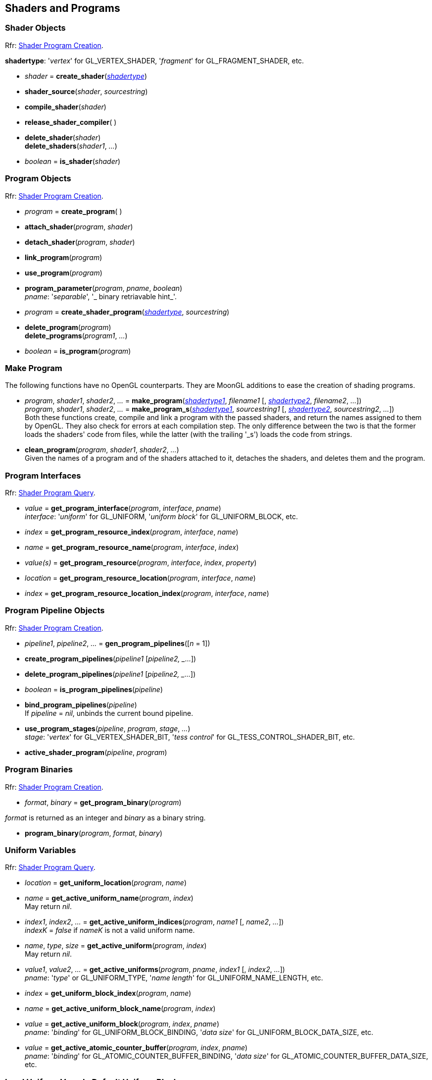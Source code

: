 
== Shaders and Programs

=== Shader Objects

[small]#Rfr: https://www.opengl.org/wiki/Category:Core_API_Ref_Shader_Program_Creation[Shader Program Creation].#

[[shadertype]]
[small]#*shadertype*: '_vertex_' for GL_VERTEX_SHADER, '_fragment_' for GL_FRAGMENT_SHADER, etc.#

[[gl.create_shader]]
* _shader_ = *create_shader*(<<shadertype, _shadertype_>>)

[[gl.shader_source]]
* *shader_source*(_shader_, _sourcestring_)

[[gl.compile_shader]]
* *compile_shader*(_shader_)

[[gl.release_shader_compiler]]
* *release_shader_compiler*( )

[[gl.delete_shader]]
* *delete_shader*(_shader_) +
*delete_shaders*(_shader1_, _..._)

[[gl.is_shader]]
* _boolean_ = *is_shader*(_shader_)


=== Program Objects

[small]#Rfr: https://www.opengl.org/wiki/Category:Core_API_Ref_Shader_Program_Creation[Shader Program Creation].#

[[gl.create_program]]
* _program_ = *create_program*( )

[[gl.attach_shader]]
* *attach_shader*(_program_, _shader_) +

[[gl.detach_shader]]
* *detach_shader*(_program_, _shader_) +

[[gl.link_program]]
* *link_program*(_program_) +

[[gl.use_program]]
* *use_program*(_program_) +

[[gl.program_parameter]]
* *program_parameter*(_program_, _pname_, _boolean_) +
[small]#_pname_: '_separable_', '_ binary retriavable hint_'.#

[[gl.create_shader_program]]
* _program_ = *create_shader_program*(<<shadertype, _shadertype_>>, _sourcestring_)

[[gl.delete_program]]
* *delete_program*(_program_) +
*delete_programs*(_program1_, _..._)

[[gl.is_program]]
* _boolean_ = *is_program*(_program_)

=== Make Program

The following functions have no OpenGL counterparts. They are MoonGL additions to ease
the creation of shading programs.

[[gl.make_program]]
* _program_, _shader1_, _shader2_, _..._ = 
*make_program*(<<shadertype, _shadertype1_>>, _filename1_ [, <<shadertype, _shadertype2_>>, _filename2_, _..._]) +
_program_, _shader1_, _shader2_, _..._ = 
*make_program_s*(<<shadertype, _shadertype1_>>, _sourcestring1_ [, <<shadertype, _shadertype2_>>, _sourcestring2_, _..._]) +
[small]#Both these functions create, compile and link a program with the passed shaders,
and return the names assigned to them by OpenGL.
They also check for errors at each compilation step. 
The only difference between the two is that the former loads the shaders' code from files,
while the latter (with the trailing '_s') loads the code from strings.#

* *clean_program*(_program_, _shader1_, _shader2_, _..._) +
[small]#Given the names of a program and of the shaders attached to it, detaches the
shaders, and deletes them and the program.#


=== Program Interfaces

[small]#Rfr: https://www.opengl.org/wiki/Category:Core_API_Ref_Shader_Program_Query[Shader Program Query].#

[[gl.get_program_interface]]
* _value_ = *get_program_interface*(_program_, _interface_, _pname_) +
[small]#_interface_: '_uniform_' for GL_UNIFORM, '_uniform block_' for GL_UNIFORM_BLOCK, etc.#

[[gl.get_program_resource_index]]
* _index_ = *get_program_resource_index*(_program_, _interface_, _name_)

[[gl.get_program_resource_name]]
* _name_ = *get_program_resource_name*(_program_, _interface_, _index_)

[[gl.get_program_resource]]
* _value(s)_ = *get_program_resource*(_program_, _interface_, _index_, _property_)

[[gl.get_program_resource_location]]
* _location_ = *get_program_resource_location*(_program_, _interface_, _name_)

[[gl.get_program_resource_location_index]]
* _index_ = *get_program_resource_location_index*(_program_, _interface_, _name_)

=== Program Pipeline Objects

[small]#Rfr: https://www.opengl.org/wiki/Category:Core_API_Ref_Shader_Program_Creation[Shader Program Creation].#

[[gl.gen_program_pipelines]]
* _pipeline1_, _pipeline2_, _..._ = *gen_program_pipelines*([_n_ = 1])

[[gl.create_program_pipelines]]
* *create_program_pipelines*(_pipeline1_ [_pipeline2, _..._])

[[gl.delete_program_pipelines]]
* *delete_program_pipelines*(_pipeline1_ [_pipeline2, _..._])

[[gl.is_program_pipelines]]
* _boolean_ = *is_program_pipelines*(_pipeline_)

[[gl.bind_program_pipelines]]
* *bind_program_pipelines*(_pipeline_) +
[small]#If _pipeline_ = _nil_, unbinds the current bound pipeline.#

[[gl.use_program_stages]]
* *use_program_stages*(_pipeline_, _program_, _stage_, _..._) +
[small]#_stage_: '_vertex_'  for GL_VERTEX_SHADER_BIT, '_tess control_' for GL_TESS_CONTROL_SHADER_BIT, etc.#

[[gl.active_shader_program]]
* *active_shader_program*(_pipeline_, _program_)

=== Program Binaries

[small]#Rfr: https://www.opengl.org/wiki/Category:Core_API_Ref_Shader_Program_Creation[Shader Program Creation].#

[[gl.get_program_binary]]
* _format_, _binary_ = *get_program_binary*(_program_)

[small]#_format_ is returned as an integer and _binary_ as a binary string.#

[[gl.program_binary]]
* *program_binary*(_program_, _format_, _binary_)

=== Uniform Variables

[small]#Rfr: https://www.opengl.org/wiki/Category:Core_API_Ref_Shader_Program_Query[Shader Program Query].#

[[gl.get_uniform_location]]
* _location_ = *get_uniform_location*(_program_, _name_)

[[gl.get_active_uniform_name]]
* _name_ = *get_active_uniform_name*(_program_, _index_) +
[small]#May return _nil_.#

[[gl.get_active_uniform_indices]]
* _index1_, _index2_, _..._ = *get_active_uniform_indices*(_program_, _name1_ [, _name2_, _..._]) +
[small]#_indexK_ = _false_ if _nameK_ is not a valid uniform name.#

[[gl.get_active_uniform]]
* _name_, _type_, _size_ = *get_active_uniform*(_program_, _index_) +
[small]#May return _nil_.#

[[gl.get_active_uniforms]]
* _value1_, _value2_, _..._ = *get_active_uniforms*(_program_, _pname_, _index1_ [, _index2_, _..._]) +
[small]#_pname_: '_type_' or GL_UNIFORM_TYPE, '_name length_' for GL_UNIFORM_NAME_LENGTH, etc.#

[[gl.get_uniform_block_index]]
* _index_ = *get_uniform_block_index*(_program_, _name_)

[[gl.get_active_uniform_block_name]]
* _name_ = *get_active_uniform_block_name*(_program_, _index_)

[[gl.get_active_uniform_block]]
* _value_ = *get_active_uniform_block*(_program_, _index_, _pname_) +
[small]#_pname_: '_binding_' for GL_UNIFORM_BLOCK_BINDING, '_data size_' for 
GL_UNIFORM_BLOCK_DATA_SIZE, etc.#

[[gl.get_active_atomic_counter_buffer]]
* _value_ = *get_active_atomic_counter_buffer*(_program_, _index_, _pname_) +
[small]#_pname_: '_binding_' for GL_ATOMIC_COUNTER_BUFFER_BINDING, '_data size_' for 
GL_ATOMIC_COUNTER_BUFFER_DATA_SIZE, etc.#

=== Load Uniform Vars. In Default Uniform Block

[small]#Rfr: https://www.opengl.org/wiki/Category:Core_API_Ref_Shader_Program_Usage_and_State[Shader Program Usage and State].#

[[gl.uniform]]
* *uniform*(_location_, _type_, _val1_ [, _val2_ [, _val3_ [, _val4_]]]) +
* *uniformv*(_location_, _count_, _type_, _val1_ [, _val2_, _..._ ]) +
* *program_uniform*(_program_, _location_, _type_, _val1_ [, _val2_ [, _val3_ [, _val4_]]]) +
* *program_uniformv*(_program_, _location_, _count_, _type_, _val1_ [, _val2_, _..._ ]) +
[small]#_type_: '_bool_', '_int_', '_uint_', '_float_' or '_double_'. +
_count_: number of vectors (or variables) in the array.#


[[gl.uniform_matrix]]
* *uniform_matrix*(_location_, _type_, _size_, _transpose_, _val1_, _val2_, _..._, _valN_) +
* *uniform_matrixv*(_location_, _count_, _type_, _size_, _transpose_, _val1_, _val2_, _..._, _valN_) +
* *program_uniform_matrix*(_program_, _location_, _type_, _size_, _transpose_, _val1_, _val2_, _..._, _valN_) +
* *program_uniform_matrixv*(_program_, _location_, _count_, _type_, _size_, _transpose_, _val1_, _val2_, _..._, _valN_) +
[small]#_type_: '_bool_', '_int_', '_uint_', '_float_' or '_double_'. +
_size_: '_2x2_', '_3x3_', '_4x4_', '_2x3_', '_3x2_', '_2x4_', '_4x2'_', '_3x4_', '_4x3_'. +
_transpose_: boolean (= _true_ if the value are passed in row-major order). +
_count_: number of matrices in the array (_N_ = _count_ x no. of elements in a matrix).#

=== Uniform Buffer Objects Bindings

[small]#Rfr: https://www.opengl.org/wiki/Category:Program_Object_API_State_Functions[Program Object API State Functions].#

[[gl.uniform_block_binding]]
* *uniform_block_binding*(_program_, _index_, _binding_)

=== Shader Buffer Variables

[small]#Rfr: https://www.opengl.org/wiki/Category:Program_Object_API_State_Functions[Program Object API State Functions].#

[[gl.shader_storage_block_binding]]
* *shader_storage_block_binding*(_program_, _index_, _binding_)

=== Subroutine Uniform Variables

[small]#Rfr: https://www.opengl.org/wiki/Category:Core_API_Ref_Shader_Program_Query[Shader Program Query].#

[[gl.get_subroutine_uniform_location]]
* _location_ = *get_subroutine_uniform_location*(_program_, <<shadertype, _shadertype_>>, _name_)

[[gl.get_active_subroutine_index]]
* _index_ = *get_active_subroutine_index*(_program_, <<shadertype, _shadertype_>>, _name_)

[[gl.get_active_subroutine_name]]
* _name_ = *get_active_subroutine_name*(_program_, <<shadertype, _shadertype_>>, _index_)

[[gl.get_active_subroutine_uniform_name]]
* _name_ = *get_active_subroutine_uniform_name*(_program_, <<shadertype, _shadertype_>>, _index_)

[[gl.get_active_subroutine_uniform]]
* _value(s)_ = 
*get_active_subroutine_uniform*(_program_, <<shadertype, _shadertype_>>, _index_, _pname_) +
[small]#_pname_: '_compatible subroutines_' for GL_COMPATIBLE_SUBROUTINES, etc.#

[[gl.uniform_subroutines]]
* *uniform_subroutines*(<<shadertype, _shadertype_>>, _index1_ [, _index2_, _..._])

=== Shared Memory Access

[[gl.memory_barrier]]
* *memory_barrier*(_bit1_, _bit2_, _..._) +
* *memory_barrier_by_region*(_bit1_, _bit2_, _..._) +
[small]#_bit_: '_all_' for GL_ALL_BARRIER_BITS, '_vertex attrib array_' for GL_VERTEX_ATTRIB_ARRAY_BARRIER_BIT, etc.#

=== Shader and Program Queries

[small]#Rfr: https://www.opengl.org/wiki/Category:Shader_Object_API_State_Functions[Shader Object API State Functions] - 
https://www.opengl.org/wiki/Category:Program_Object_API_State_Functions[Program Object API State Functions].#

[[gl.get_shader]]
* _value_ = *get_shader*(_shader_, _pname_) +
[small]#_pname_: '_type_', '_delete status_', '_compile status_', '_info log length_', '_source length_'.#

[[gl.get_program]]
* _value(s)_ = *get_program*(_program_, _pname_) +
[small]#_pname_: '_active atomic counter buffers_' for GL_ACTIVE_ATOMIC_COUNTER_BUFFERS, etc.#

[[gl.get_program_pipeline]]
* _value(s)_ = *get_program_pipeline*(_pipeline_, _pname_) +
[small]#_pname_: '_active program_' for GL_ACTIVE_PROGRAM, '_validate status_' for GL_VALIDATE_STATUS, etc.#


[[gl.get_attached_shaders]]
* _shader1_, _..._ = *get_attached_shaders*(_program_) +
[small]#Returns _nil_ if no shaders are attached to _program_.#

[[gl.get_info_log]]
* _string_ = *get_shader_info_log*(_shader_) +
_string_ = *get_program_info_log*(_program_) +
_string_ = *get_program_pipeline_info_log*(_pipeline_)

[[gl.get_shader_source]]
* _string_ = *get_shader_source*(_shader_)

[[gl.get_shader_precision_format]]
* _range0_, _range1_, _precision_ = 
*get_shader_precision_format*(<<shadertype, _shadertype_>>, _precisiontype_) +
[small]#_precisiontype_: '_low int_' for GL_LOW_INT, '_medium int_' for GL_MEDIUM_INT, etc.#

[[gl.get_uniform]]
* _val1_, _..._ = *get_uniform*(_program_, _location_, _type_, _size_) +
[small]#_type_: '_bool_', '_int_', '_uint_', '_float_' or '_double_'. +
_size_: number of elements in the uniform variable, vector or matrix (_1 ... 16_).#

[[gl.get_uniform_subroutine]]
* _value_ = *get_uniform_subroutine*(<<shadertype, _shadertype_>>, _location_)

[[gl.get_program_stage]]
* _value(s)_ = *get_program_stage*(_program_, <<shadertype, _shadertype_>>, _pname_) +
[small]#_pname_: '_active subroutines_' for GL_ACTIVE_SUBROUTINES, etc.#

